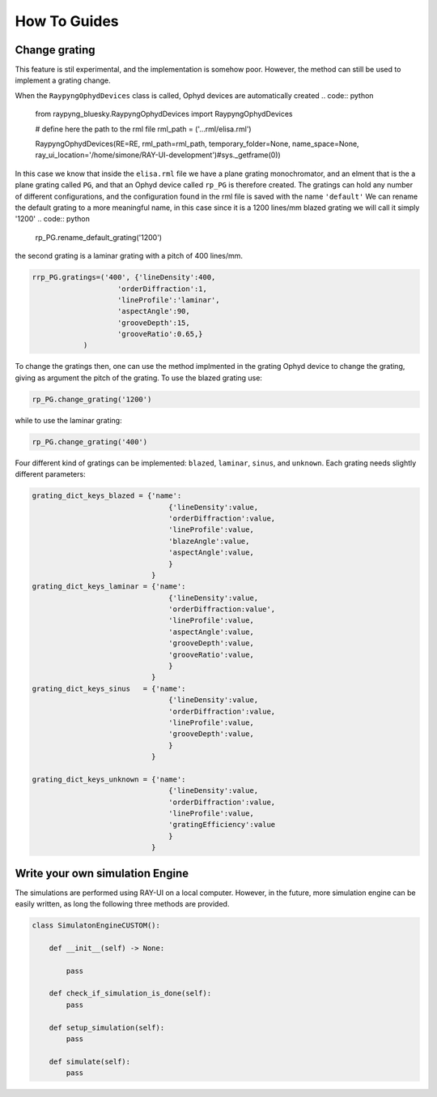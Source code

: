How To Guides
**************

Change grating
===========================
This feature is stil experimental, and the implementation is somehow poor. However, the method can still be used to implement a grating change.


When the ``RaypyngOphydDevices`` class is called, Ophyd devices are automatically created
.. code:: python

    from raypyng_bluesky.RaypyngOphydDevices import RaypyngOphydDevices

    # define here the path to the rml file
    rml_path = ('...rml/elisa.rml')

    RaypyngOphydDevices(RE=RE, rml_path=rml_path, temporary_folder=None, name_space=None, ray_ui_location='/home/simone/RAY-UI-development')#sys._getframe(0))

In this case we know that inside the ``elisa.rml`` file we have a plane grating monochromator, and an elment that is the a plane grating called ``PG``, 
and that an Ophyd device called ``rp_PG`` is therefore created. The gratings can hold any number of different configurations, and the configuration found in the 
rml file is saved with the name ``'default'``
We can rename the default grating to a more meaningful name, in this case since it is a 1200 lines/mm blazed grating we will call it simply '1200'
.. code:: python

    rp_PG.rename_default_grating('1200')


the second grating is a laminar grating with a pitch of 400 lines/mm. 

.. code:: python

    rrp_PG.gratings=('400', {'lineDensity':400, 
                        'orderDiffraction':1,
                        'lineProfile':'laminar',
                        'aspectAngle':90,
                        'grooveDepth':15,
                        'grooveRatio':0.65,}
                )

To change the gratings then, one can use the method implmented in the grating Ophyd device to change the grating, giving as
argument the pitch of the grating. To use the blazed grating use:

.. code:: python

    rp_PG.change_grating('1200')

while to use the laminar grating:

.. code:: python

    rp_PG.change_grating('400')


Four different kind of gratings can be implemented: ``blazed``,
``laminar``, ``sinus``, and ``unknown``. Each grating needs slightly different
parameters:

.. code:: python
    
    grating_dict_keys_blazed = {'name': 
                                    {'lineDensity':value,
                                    'orderDiffraction':value,
                                    'lineProfile':value,
                                    'blazeAngle':value,
                                    'aspectAngle':value,
                                    }
                                }
    grating_dict_keys_laminar = {'name':
                                    {'lineDensity':value,
                                    'orderDiffraction:value',
                                    'lineProfile':value,
                                    'aspectAngle':value,
                                    'grooveDepth':value,
                                    'grooveRatio':value,
                                    }
                                }
    grating_dict_keys_sinus   = {'name':
                                    {'lineDensity':value,
                                    'orderDiffraction':value,
                                    'lineProfile':value,
                                    'grooveDepth':value,
                                    }
                                }

    grating_dict_keys_unknown = {'name':
                                    {'lineDensity':value,
                                    'orderDiffraction':value,
                                    'lineProfile':value,
                                    'gratingEfficiency':value
                                    }
                                }

Write your own simulation Engine
===========================

The simulations are performed using RAY-UI on a local computer. However, in the future,
more simulation engine can be easily written, as long the following three methods are provided.


.. code:: python

    class SimulatonEngineCUSTOM():
        
        def __init__(self) -> None:
                
            pass

        def check_if_simulation_is_done(self):
            pass
        
        def setup_simulation(self):
            pass

        def simulate(self):
            pass
             